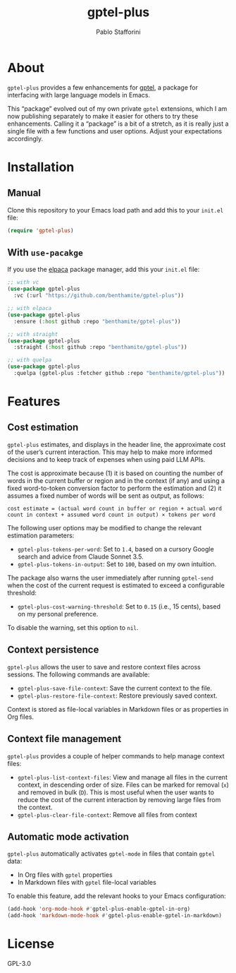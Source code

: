 #+TITLE: gptel-plus
#+AUTHOR: Pablo Stafforini

* About

=gptel-plus= provides a few enhancements for [[https://github.com/karthink/gptel][gptel]], a package for interfacing with large language models in Emacs.

This “package” evolved out of my own private =gptel= extensions, which I am now publishing separately to make it easier for others to try these enhancements. Calling it a “package” is a bit of a stretch, as it is really just a single file with a few functions and user options. Adjust your expectations accordingly.

* Installation

** Manual

Clone this repository to your Emacs load path and add this to your =init.el= file:

#+begin_src emacs-lisp
(require 'gptel-plus)
#+end_src

** With =use-pacakge=
:PROPERTIES:
:CUSTOM_ID: with-use-pacakge
:END:
If you use the [[https://github.com/progfolio/elpaca][elpaca]] package manager, add this your =init.el= file:

#+begin_src emacs-lisp
;; with vc
(use-package gptel-plus
  :vc (:url "https://github.com/benthamite/gptel-plus"))

;; with elpaca
(use-package gptel-plus
  :ensure (:host github :repo "benthamite/gptel-plus"))

;; with straight
(use-package gptel-plus
  :straight (:host github :repo "benthamite/gptel-plus"))

;; with quelpa
(use-package gptel-plus
  :quelpa (gptel-plus :fetcher github :repo "benthamite/gptel-plus"))
#+end_src

* Features

** Cost estimation

=gptel-plus= estimates, and displays in the header line, the approximate cost of the user’s current interaction. This may help to make more informed decisions and to keep track of expenses when using paid LLM APIs.

The cost is approximate because (1) it is based on counting the number of words in the current buffer or region and in the context (if any) and using a fixed word-to-token conversion factor to perform the estimation and (2) it assumes a fixed number of words will be sent as output, as follows:

#+begin_src 
cost estimate = (actual word count in buffer or region + actual word count in context + assumed word count in output) × tokens per word
#+end_src

The following user options may be modified to change the relevant estimation parameters:

- =gptel-plus-tokens-per-word=: Set to =1.4=, based on a cursory Google search and advice from Claude Sonnet 3.5.
- =gptel-plus-tokens-in-output=: Set to =100=, based on my own intuition.

The package also warns the user immediately after running =gptel-send= when the cost of the current request is estimated to exceed a configurable threshold:

- =gptel-plus-cost-warning-threshold=: Set to =0.15= (i.e., 15 cents), based on my personal preference.

To disable the warning, set this option to =nil=.  
  
** Context persistence

=gptel-plus= allows the user to save and restore context files across sessions. The following commands are available:

- =gptel-plus-save-file-context=: Save the current context to the file.
- =gptel-plus-restore-file-context=: Restore previously saved context.

Context is stored as file-local variables in Markdown files or as properties in Org files.

** Context file management

=gptel-plus= provides a couple of helper commands to help manage context files:

- =gptel-plus-list-context-files=: View and manage all files in the current context, in descending order of size. Files can be marked for removal (=x=) and removed in bulk (=D=). This is most useful when the user wants to reduce the cost of the current interaction by removing large files from the context.
- =gptel-plus-clear-file-context=: Remove all files from context

** Automatic mode activation

=gptel-plus= automatically activates =gptel-mode= in files that contain =gptel= data:

- In Org files with =gptel= properties
- In Markdown files with =gptel= file-local variables

To enable this feature, add the relevant hooks to your Emacs configuration:

#+begin_src emacs-lisp
(add-hook 'org-mode-hook #'gptel-plus-enable-gptel-in-org)
(add-hook 'markdown-mode-hook #'gptel-plus-enable-gptel-in-markdown)
#+end_src

* License

GPL-3.0
